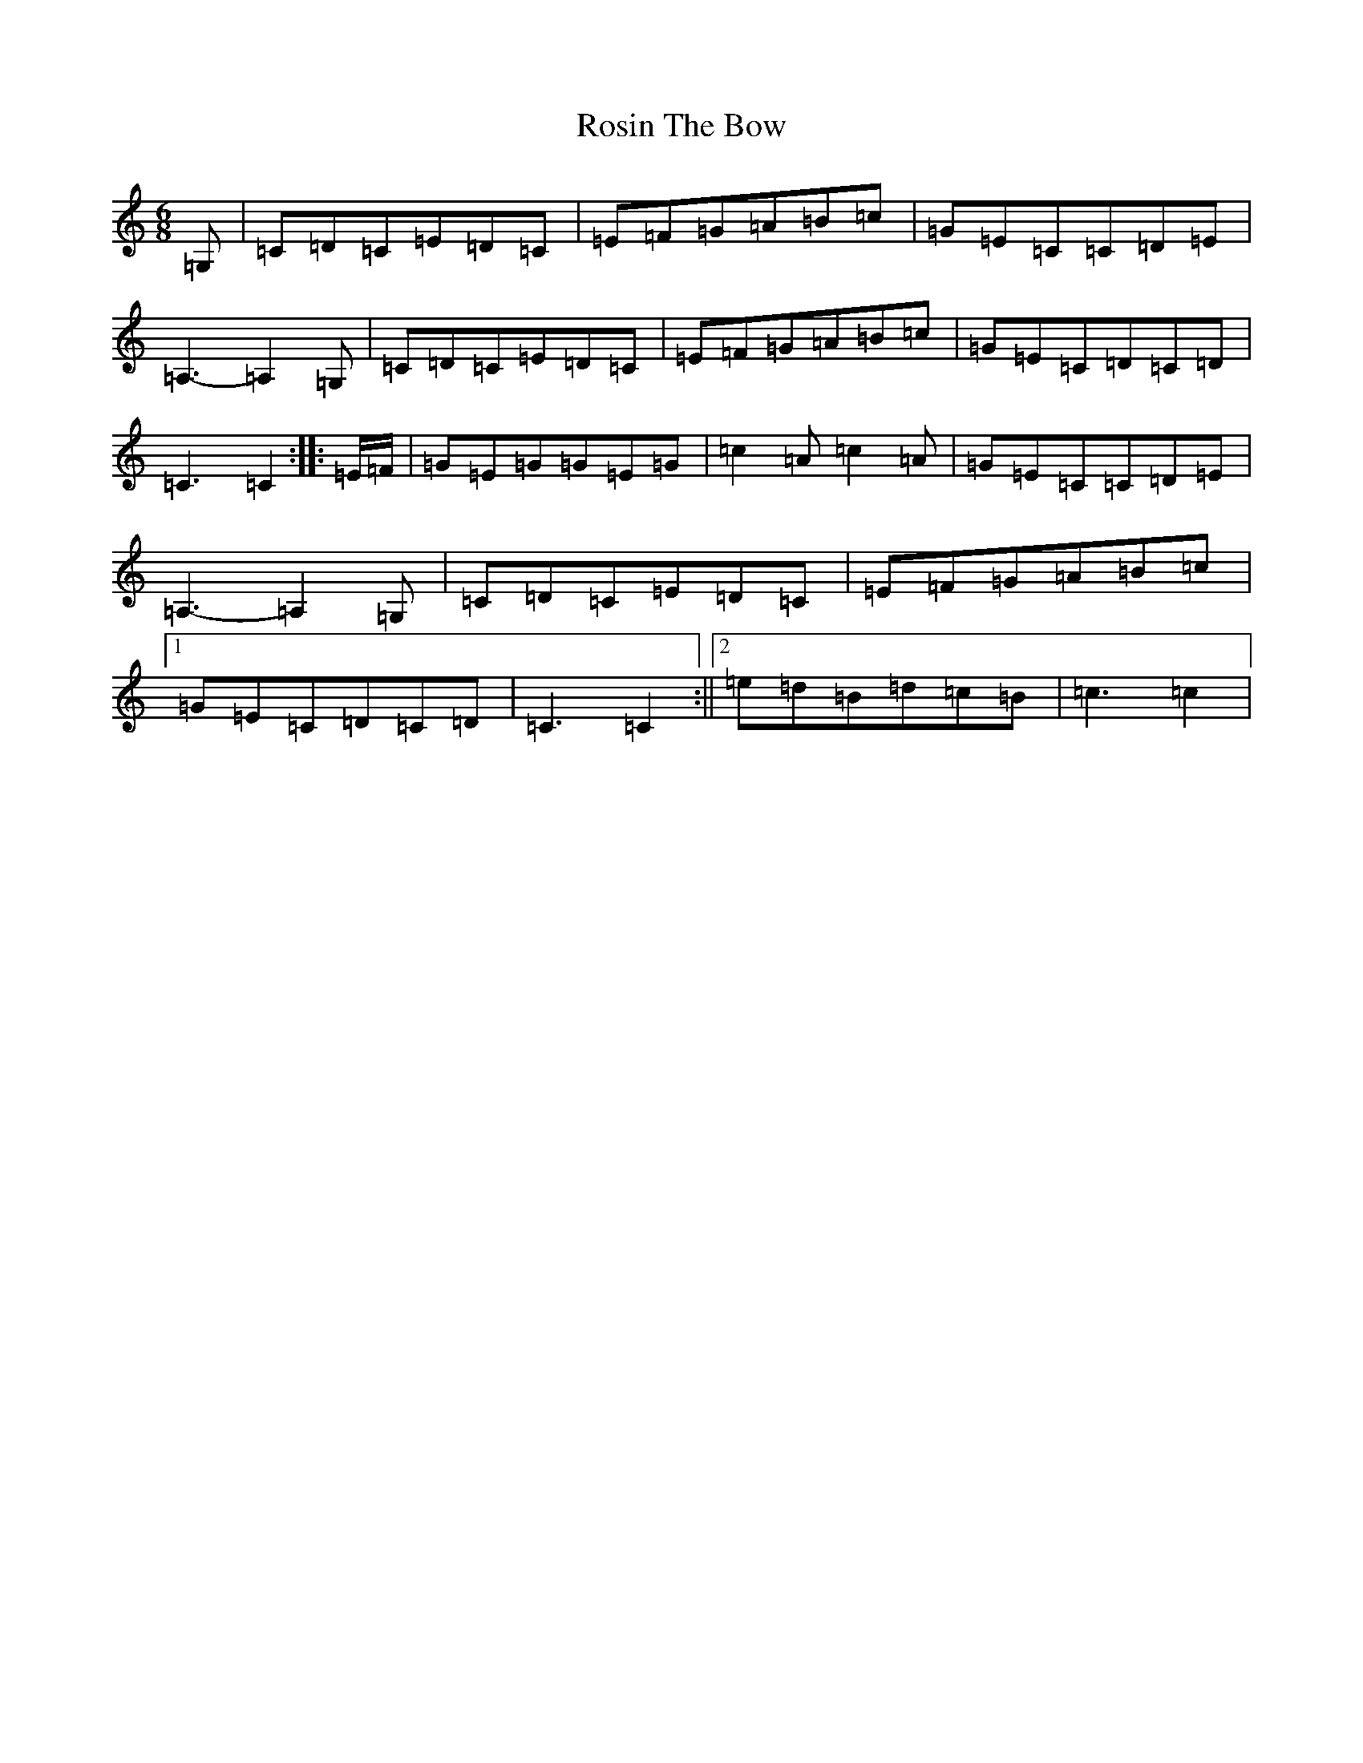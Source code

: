 X: 18588
T: Rosin The Bow
S: https://thesession.org/tunes/7639#setting7639
R: jig
M:6/8
L:1/8
K: C Major
=G,|=C=D=C=E=D=C|=E=F=G=A=B=c|=G=E=C=C=D=E|=A,3-=A,2=G,|=C=D=C=E=D=C|=E=F=G=A=B=c|=G=E=C=D=C=D|=C3=C2:||:=E/2=F/2|=G=E=G=G=E=G|=c2=A=c2=A|=G=E=C=C=D=E|=A,3-=A,2=G,|=C=D=C=E=D=C|=E=F=G=A=B=c|1=G=E=C=D=C=D|=C3=C2:||2=e=d=B=d=c=B|=c3=c2|